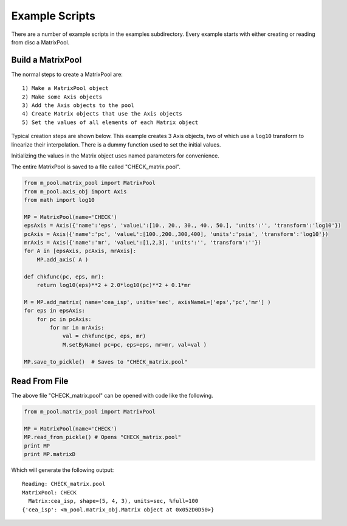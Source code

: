 
.. examples


.. _internal_examples:

Example Scripts
===============

There are a number of example scripts in the examples subdirectory. 
Every example starts with either creating or reading from disc a MatrixPool.


Build a MatrixPool
------------------


The normal steps to create a MatrixPool are::

    1) Make a MatrixPool object
    2) Make some Axis objects
    3) Add the Axis objects to the pool
    4) Create Matrix objects that use the Axis objects
    5) Set the values of all elements of each Matrix object 
    
Typical creation steps are shown below.
This example creates 3 Axis objects, two of which use a ``log10`` transform to linearize their interpolation.
There is a dummy function used to set the initial values.

Initializing the values in the Matrix object uses named parameters for convenience.

The entire MatrixPool is saved to a file called "CHECK_matrix.pool".

.. code:: python

    from m_pool.matrix_pool import MatrixPool
    from m_pool.axis_obj import Axis
    from math import log10

    MP = MatrixPool(name='CHECK')
    epsAxis = Axis({'name':'eps', 'valueL':[10., 20., 30., 40., 50.], 'units':'', 'transform':'log10'})
    pcAxis = Axis({'name':'pc', 'valueL':[100.,200.,300,400], 'units':'psia', 'transform':'log10'})
    mrAxis = Axis({'name':'mr', 'valueL':[1,2,3], 'units':'', 'transform':''})
    for A in [epsAxis, pcAxis, mrAxis]:
        MP.add_axis( A )

    def chkfunc(pc, eps, mr):
        return log10(eps)**2 + 2.0*log10(pc)**2 + 0.1*mr 

    M = MP.add_matrix( name='cea_isp', units='sec', axisNameL=['eps','pc','mr'] )
    for eps in epsAxis:
        for pc in pcAxis:
            for mr in mrAxis:
                val = chkfunc(pc, eps, mr)
                M.setByName( pc=pc, eps=eps, mr=mr, val=val )
                
    MP.save_to_pickle()  # Saves to "CHECK_matrix.pool"
    
    
Read From File
--------------

The above file "CHECK_matrix.pool" can be opened with code like the following.

.. code:: python

    from m_pool.matrix_pool import MatrixPool

    MP = MatrixPool(name='CHECK')
    MP.read_from_pickle() # Opens "CHECK_matrix.pool"
    print MP
    print MP.matrixD
    
Which will generate the following output::

    Reading: CHECK_matrix.pool
    MatrixPool: CHECK
      Matrix:cea_isp, shape=(5, 4, 3), units=sec, %full=100
    {'cea_isp': <m_pool.matrix_obj.Matrix object at 0x052D0D50>}

    